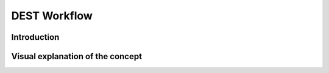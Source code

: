 .. _workflow:


DEST Workflow
==============

Introduction
------------




Visual explanation of the concept
---------------------------------

.. image:: ../../images/DEST_data_flow.jpg
   :alt: modelinputs
   :class: with-shadow
   :scale: 100
   

